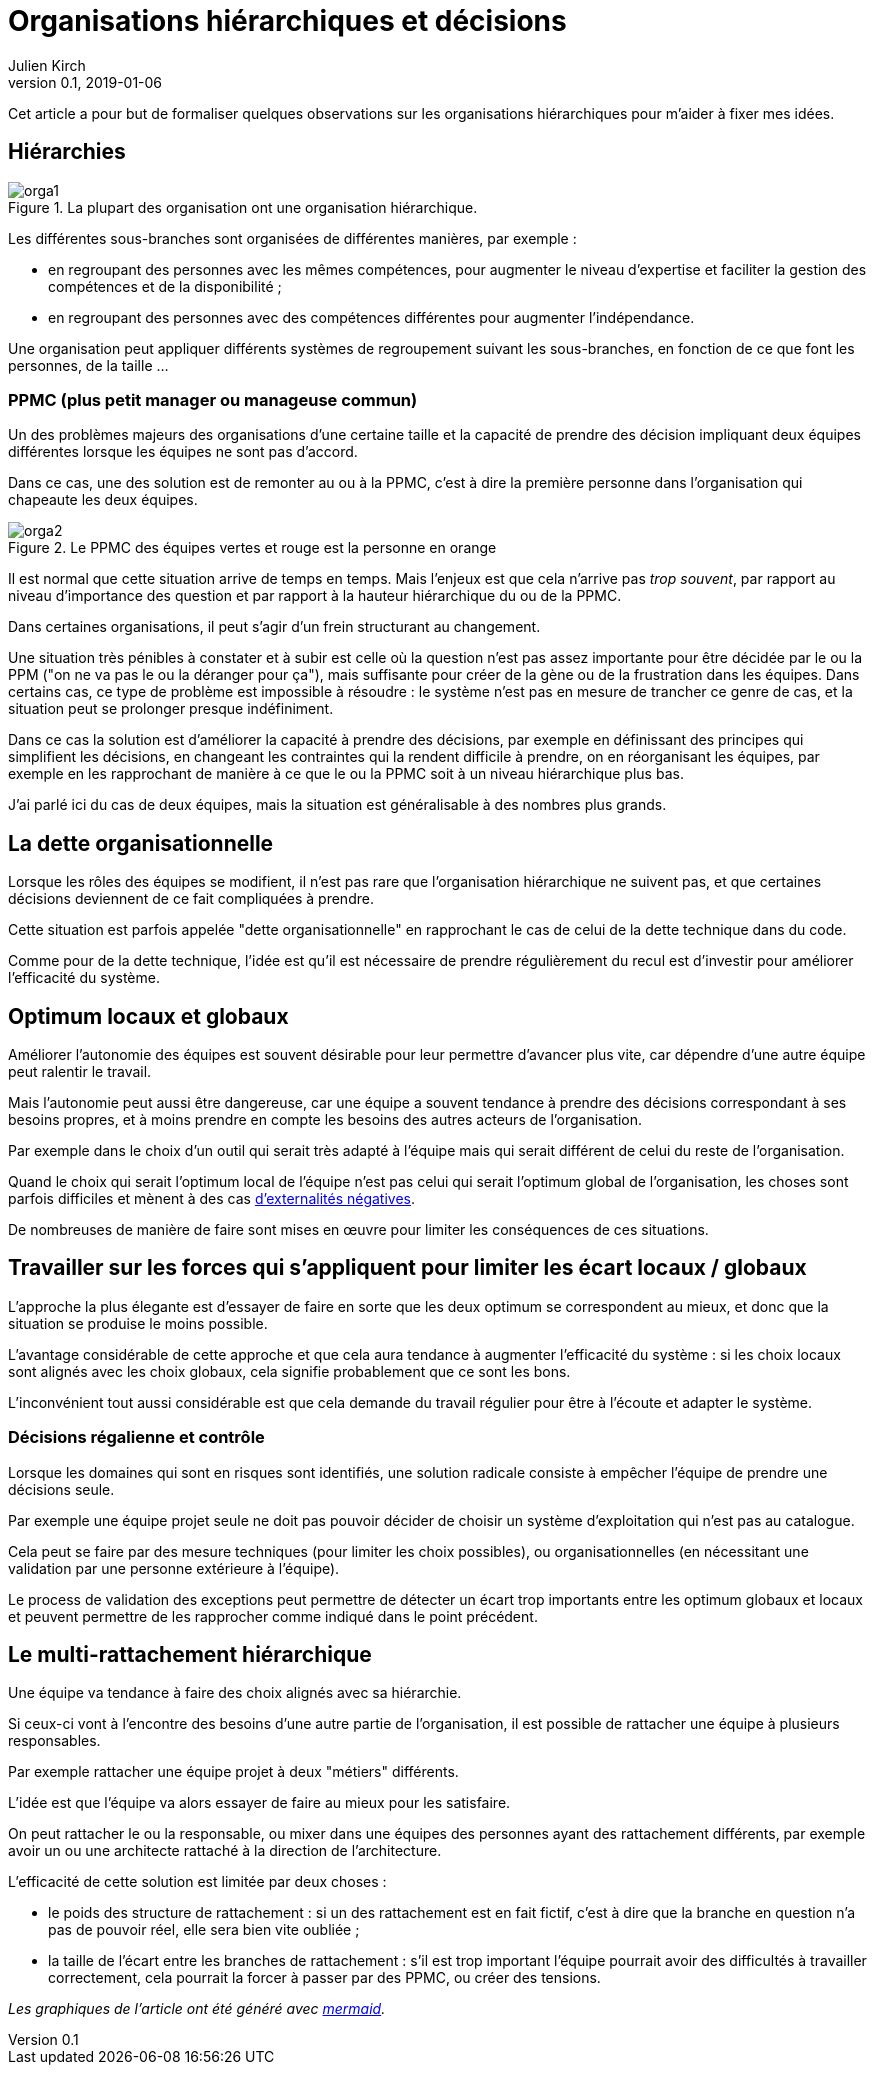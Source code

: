 = Organisations hiérarchiques et décisions
Julien Kirch
v0.1, 2019-01-06
:article_lang: fr
:ignore_files: orga1.mmd, orga2.mmd
:article_image: orga1.png
:article_description: Formaliser quelques observations

Cet article a pour but de formaliser quelques observations sur les organisations hiérarchiques pour m'aider à fixer mes idées.

== Hiérarchies

.La plupart des organisation ont une organisation hiérarchique.
image::orga1.svg[]

Les différentes sous-branches sont organisées de différentes manières, par exemple :

* en regroupant des personnes avec les mêmes compétences, pour augmenter le niveau d'expertise et faciliter la gestion des compétences et de la disponibilité ;
* en regroupant des personnes avec des compétences différentes pour augmenter l'indépendance.

Une organisation peut appliquer différents systèmes de regroupement suivant les sous-branches, en fonction de ce que font les personnes, de la taille …

=== PPMC (plus petit manager ou manageuse commun)

Un des problèmes majeurs des organisations d'une certaine taille et la capacité de prendre des décision impliquant deux équipes différentes lorsque les équipes ne sont pas d'accord.

Dans ce cas, une des solution est de remonter au ou à la PPMC, c'est à dire la première personne dans l'organisation qui chapeaute les deux équipes.

.Le PPMC des équipes vertes et rouge est la personne en orange
image::orga2.svg[]

Il est normal que cette situation arrive de temps en temps.
Mais l'enjeux est que cela n'arrive pas _trop souvent_, par rapport au niveau d'importance des question et par rapport à la hauteur hiérarchique du ou de la PPMC.

Dans certaines organisations, il peut s'agir d'un frein structurant au changement.

Une situation très pénibles à constater et à subir est celle où la question n'est pas assez importante pour être décidée par le ou la PPM ("on ne va pas le ou la déranger pour ça"), mais suffisante pour créer de la gène ou de la frustration dans les équipes.
Dans certains cas, ce type de problème est impossible à résoudre : le système n'est pas en mesure de trancher ce genre de cas, et la situation peut se prolonger presque indéfiniment.

Dans ce cas la solution est d'améliorer la capacité à prendre des décisions, par exemple en définissant des principes qui simplifient les décisions, en changeant les contraintes qui la rendent difficile à prendre, on en réorganisant les équipes, par exemple en les rapprochant de manière à ce que le ou la PPMC soit à un niveau hiérarchique plus bas.

J'ai parlé ici du cas de deux équipes, mais la situation est généralisable à des nombres plus grands.

== La dette organisationnelle

Lorsque les rôles des équipes se modifient, il n'est pas rare que l'organisation hiérarchique ne suivent pas, et que certaines décisions deviennent de ce fait compliquées à prendre.

Cette situation est parfois appelée "dette organisationnelle" en rapprochant le cas de celui de la dette technique dans du code.

Comme pour de la dette technique, l'idée est qu'il est nécessaire de prendre régulièrement du recul est d'investir pour améliorer l'efficacité du système.

== Optimum locaux et globaux

Améliorer l'autonomie des équipes est souvent désirable pour leur permettre d'avancer plus vite, car dépendre d'une autre équipe peut ralentir le travail.

Mais l'autonomie peut aussi être dangereuse, car une équipe a souvent tendance à prendre des décisions correspondant à ses besoins propres, et à moins prendre en compte les besoins des autres acteurs de l'organisation.

Par exemple dans le choix d'un outil qui serait très adapté à l'équipe mais qui serait différent de celui du reste de l'organisation.

Quand le choix qui serait l'optimum local de l'équipe n'est pas celui qui serait l'optimum global de l'organisation, les choses sont parfois difficiles et mènent à des cas link:https://fr.wikipedia.org/wiki/Externalité[d'externalités négatives].

De nombreuses de manière de faire sont mises en œuvre pour limiter les conséquences de ces situations.

== Travailler sur les forces qui s'appliquent pour limiter les écart locaux / globaux

L'approche la plus élegante est d'essayer de faire en sorte que les deux optimum se correspondent au mieux, et donc que la situation se produise le moins possible.

L'avantage considérable de cette approche et que cela aura tendance à augmenter l'efficacité du système : si les choix locaux sont alignés avec les choix globaux, cela signifie probablement que ce sont les bons.

L'inconvénient tout aussi considérable est que cela demande du travail régulier pour être à l'écoute et adapter le système.

=== Décisions régalienne et contrôle

Lorsque les domaines qui sont en risques sont identifiés, une solution radicale consiste à empêcher l'équipe de prendre une décisions seule.

Par exemple une équipe projet seule ne doit pas pouvoir décider de choisir un système d'exploitation qui n'est pas au catalogue.

Cela peut se faire par des mesure techniques (pour limiter les choix possibles), ou organisationnelles (en nécessitant une validation par une personne extérieure à l'équipe).

Le process de validation des exceptions peut permettre de détecter un écart trop importants entre les optimum globaux et locaux et peuvent permettre de les rapprocher comme indiqué dans le point précédent.

== Le multi-rattachement hiérarchique

Une équipe va tendance à faire des choix alignés avec sa hiérarchie.

Si ceux-ci vont à l'encontre des besoins d'une autre partie de l'organisation, il est possible de rattacher une équipe à plusieurs responsables.

Par exemple rattacher une équipe projet à deux "métiers" différents.

L'idée est que l'équipe va alors essayer de faire au mieux pour les satisfaire.

On peut rattacher le ou la responsable, ou mixer dans une équipes des personnes ayant des rattachement différents, par exemple avoir un ou une architecte rattaché à la direction de l'architecture.

L'efficacité de cette solution est limitée par deux choses :

- le poids des structure de rattachement : si un des rattachement est en fait fictif, c'est à dire que la branche en question n'a pas de pouvoir réel, elle sera bien vite oubliée ;
- la taille de l'écart entre les branches de rattachement : s'il est trop important l'équipe pourrait avoir des difficultés à travailler correctement, cela pourrait la forcer à passer par des PPMC, ou créer des tensions.

_Les graphiques de l'article ont été généré avec link:http://mermaidjs.github.io[mermaid]._